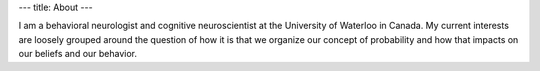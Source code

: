 ---
title: About
---

I am a behavioral neurologist and cognitive neuroscientist at the University of Waterloo in Canada. My current interests are loosely grouped around the question of how it is that we organize our concept of probability and how that impacts on our beliefs and our behavior.
